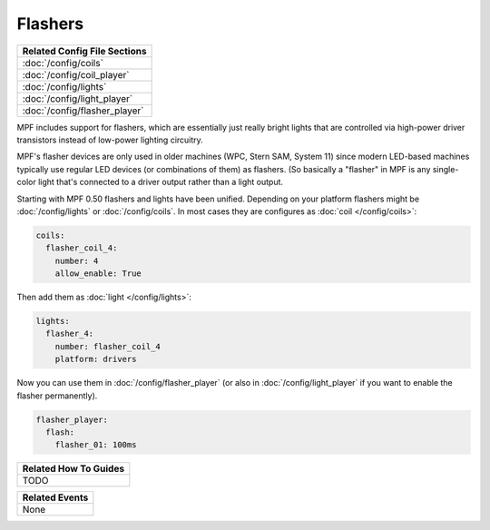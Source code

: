 Flashers
========

+------------------------------------------------------------------------------+
| Related Config File Sections                                                 |
+==============================================================================+
| :doc:`/config/coils`                                                         |
+------------------------------------------------------------------------------+
| :doc:`/config/coil_player`                                                   |
+------------------------------------------------------------------------------+
| :doc:`/config/lights`                                                        |
+------------------------------------------------------------------------------+
| :doc:`/config/light_player`                                                  |
+------------------------------------------------------------------------------+
| :doc:`/config/flasher_player`                                                |
+------------------------------------------------------------------------------+

MPF includes support for flashers, which are essentially just really
bright lights that are controlled via high-power driver transistors instead
of low-power lighting circuitry.

MPF's flasher devices are only used in older machines (WPC, Stern SAM, System 11)
since modern LED-based machines typically use regular LED devices (or combinations
of them) as flashers. (So basically a "flasher" in MPF is any single-color
light that's connected to a driver output rather than a light output.

Starting with MPF 0.50 flashers and lights have been unified. Depending on your
platform flashers might be :doc:`/config/lights` or :doc:`/config/coils`. In most
cases they are configures as :doc:`coil </config/coils>`:

.. code-block:: yaml

  coils:
    flasher_coil_4:
      number: 4
      allow_enable: True

Then add them as :doc:`light </config/lights>`:

.. code-block:: yaml

  lights:      
    flasher_4:
      number: flasher_coil_4
      platform: drivers


Now you can use them in :doc:`/config/flasher_player` (or also in
:doc:`/config/light_player` if you want to enable the flasher permanently).

.. code-block:: yaml

  flasher_player:
    flash:
      flasher_01: 100ms


+------------------------------------------------------------------------------+
| Related How To Guides                                                        |
+==============================================================================+
| TODO                                                                         |
+------------------------------------------------------------------------------+

+------------------------------------------------------------------------------+
| Related Events                                                               |
+==============================================================================+
| None                                                                         |
+------------------------------------------------------------------------------+
